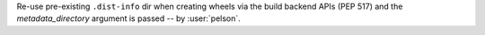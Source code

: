 Re-use pre-existing ``.dist-info`` dir when creating wheels via the build backend APIs (PEP 517) and the `metadata_directory` argument is passed -- by :user:`pelson`.
